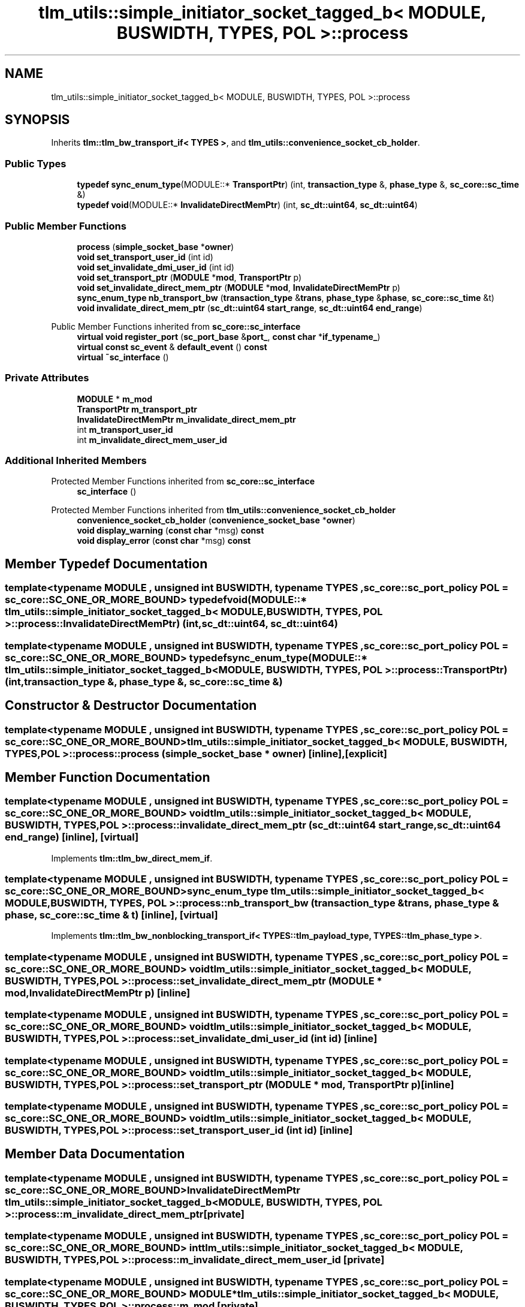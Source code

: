 .TH "tlm_utils::simple_initiator_socket_tagged_b< MODULE, BUSWIDTH, TYPES, POL >::process" 3 "VHDL simulator" \" -*- nroff -*-
.ad l
.nh
.SH NAME
tlm_utils::simple_initiator_socket_tagged_b< MODULE, BUSWIDTH, TYPES, POL >::process
.SH SYNOPSIS
.br
.PP
.PP
Inherits \fBtlm::tlm_bw_transport_if< TYPES >\fP, and \fBtlm_utils::convenience_socket_cb_holder\fP\&.
.SS "Public Types"

.in +1c
.ti -1c
.RI "\fBtypedef\fP \fBsync_enum_type\fP(MODULE::* \fBTransportPtr\fP) (int, \fBtransaction_type\fP &, \fBphase_type\fP &, \fBsc_core::sc_time\fP &)"
.br
.ti -1c
.RI "\fBtypedef\fP \fBvoid\fP(MODULE::* \fBInvalidateDirectMemPtr\fP) (int, \fBsc_dt::uint64\fP, \fBsc_dt::uint64\fP)"
.br
.in -1c
.SS "Public Member Functions"

.in +1c
.ti -1c
.RI "\fBprocess\fP (\fBsimple_socket_base\fP *\fBowner\fP)"
.br
.ti -1c
.RI "\fBvoid\fP \fBset_transport_user_id\fP (int id)"
.br
.ti -1c
.RI "\fBvoid\fP \fBset_invalidate_dmi_user_id\fP (int id)"
.br
.ti -1c
.RI "\fBvoid\fP \fBset_transport_ptr\fP (\fBMODULE\fP *\fBmod\fP, \fBTransportPtr\fP p)"
.br
.ti -1c
.RI "\fBvoid\fP \fBset_invalidate_direct_mem_ptr\fP (\fBMODULE\fP *\fBmod\fP, \fBInvalidateDirectMemPtr\fP p)"
.br
.ti -1c
.RI "\fBsync_enum_type\fP \fBnb_transport_bw\fP (\fBtransaction_type\fP &\fBtrans\fP, \fBphase_type\fP &\fBphase\fP, \fBsc_core::sc_time\fP &t)"
.br
.ti -1c
.RI "\fBvoid\fP \fBinvalidate_direct_mem_ptr\fP (\fBsc_dt::uint64\fP \fBstart_range\fP, \fBsc_dt::uint64\fP \fBend_range\fP)"
.br
.in -1c

Public Member Functions inherited from \fBsc_core::sc_interface\fP
.in +1c
.ti -1c
.RI "\fBvirtual\fP \fBvoid\fP \fBregister_port\fP (\fBsc_port_base\fP &\fBport_\fP, \fBconst\fP \fBchar\fP *\fBif_typename_\fP)"
.br
.ti -1c
.RI "\fBvirtual\fP \fBconst\fP \fBsc_event\fP & \fBdefault_event\fP () \fBconst\fP"
.br
.ti -1c
.RI "\fBvirtual\fP \fB~sc_interface\fP ()"
.br
.in -1c
.SS "Private Attributes"

.in +1c
.ti -1c
.RI "\fBMODULE\fP * \fBm_mod\fP"
.br
.ti -1c
.RI "\fBTransportPtr\fP \fBm_transport_ptr\fP"
.br
.ti -1c
.RI "\fBInvalidateDirectMemPtr\fP \fBm_invalidate_direct_mem_ptr\fP"
.br
.ti -1c
.RI "int \fBm_transport_user_id\fP"
.br
.ti -1c
.RI "int \fBm_invalidate_direct_mem_user_id\fP"
.br
.in -1c
.SS "Additional Inherited Members"


Protected Member Functions inherited from \fBsc_core::sc_interface\fP
.in +1c
.ti -1c
.RI "\fBsc_interface\fP ()"
.br
.in -1c

Protected Member Functions inherited from \fBtlm_utils::convenience_socket_cb_holder\fP
.in +1c
.ti -1c
.RI "\fBconvenience_socket_cb_holder\fP (\fBconvenience_socket_base\fP *\fBowner\fP)"
.br
.in -1c
.in +1c
.ti -1c
.RI "\fBvoid\fP \fBdisplay_warning\fP (\fBconst\fP \fBchar\fP *msg) \fBconst\fP"
.br
.ti -1c
.RI "\fBvoid\fP \fBdisplay_error\fP (\fBconst\fP \fBchar\fP *msg) \fBconst\fP"
.br
.in -1c
.SH "Member Typedef Documentation"
.PP 
.SS "template<\fBtypename\fP \fBMODULE\fP , \fBunsigned\fP int BUSWIDTH, \fBtypename\fP \fBTYPES\fP , \fBsc_core::sc_port_policy\fP POL = sc_core::SC_ONE_OR_MORE_BOUND> \fBtypedef\fP \fBvoid\fP(MODULE::* \fBtlm_utils::simple_initiator_socket_tagged_b\fP< \fBMODULE\fP, \fBBUSWIDTH\fP, \fBTYPES\fP, \fBPOL\fP >::process::InvalidateDirectMemPtr) (int, \fBsc_dt::uint64\fP, \fBsc_dt::uint64\fP)"

.SS "template<\fBtypename\fP \fBMODULE\fP , \fBunsigned\fP int BUSWIDTH, \fBtypename\fP \fBTYPES\fP , \fBsc_core::sc_port_policy\fP POL = sc_core::SC_ONE_OR_MORE_BOUND> \fBtypedef\fP \fBsync_enum_type\fP(MODULE::* \fBtlm_utils::simple_initiator_socket_tagged_b\fP< \fBMODULE\fP, \fBBUSWIDTH\fP, \fBTYPES\fP, \fBPOL\fP >::process::TransportPtr) (int, \fBtransaction_type\fP &, \fBphase_type\fP &, \fBsc_core::sc_time\fP &)"

.SH "Constructor & Destructor Documentation"
.PP 
.SS "template<\fBtypename\fP \fBMODULE\fP , \fBunsigned\fP int BUSWIDTH, \fBtypename\fP \fBTYPES\fP , \fBsc_core::sc_port_policy\fP POL = sc_core::SC_ONE_OR_MORE_BOUND> \fBtlm_utils::simple_initiator_socket_tagged_b\fP< \fBMODULE\fP, \fBBUSWIDTH\fP, \fBTYPES\fP, \fBPOL\fP >::process::process (\fBsimple_socket_base\fP * owner)\fR [inline]\fP, \fR [explicit]\fP"

.SH "Member Function Documentation"
.PP 
.SS "template<\fBtypename\fP \fBMODULE\fP , \fBunsigned\fP int BUSWIDTH, \fBtypename\fP \fBTYPES\fP , \fBsc_core::sc_port_policy\fP POL = sc_core::SC_ONE_OR_MORE_BOUND> \fBvoid\fP \fBtlm_utils::simple_initiator_socket_tagged_b\fP< \fBMODULE\fP, \fBBUSWIDTH\fP, \fBTYPES\fP, \fBPOL\fP >::process::invalidate_direct_mem_ptr (\fBsc_dt::uint64\fP start_range, \fBsc_dt::uint64\fP end_range)\fR [inline]\fP, \fR [virtual]\fP"

.PP
Implements \fBtlm::tlm_bw_direct_mem_if\fP\&.
.SS "template<\fBtypename\fP \fBMODULE\fP , \fBunsigned\fP int BUSWIDTH, \fBtypename\fP \fBTYPES\fP , \fBsc_core::sc_port_policy\fP POL = sc_core::SC_ONE_OR_MORE_BOUND> \fBsync_enum_type\fP \fBtlm_utils::simple_initiator_socket_tagged_b\fP< \fBMODULE\fP, \fBBUSWIDTH\fP, \fBTYPES\fP, \fBPOL\fP >::process::nb_transport_bw (\fBtransaction_type\fP & trans, \fBphase_type\fP & phase, \fBsc_core::sc_time\fP & t)\fR [inline]\fP, \fR [virtual]\fP"

.PP
Implements \fBtlm::tlm_bw_nonblocking_transport_if< TYPES::tlm_payload_type, TYPES::tlm_phase_type >\fP\&.
.SS "template<\fBtypename\fP \fBMODULE\fP , \fBunsigned\fP int BUSWIDTH, \fBtypename\fP \fBTYPES\fP , \fBsc_core::sc_port_policy\fP POL = sc_core::SC_ONE_OR_MORE_BOUND> \fBvoid\fP \fBtlm_utils::simple_initiator_socket_tagged_b\fP< \fBMODULE\fP, \fBBUSWIDTH\fP, \fBTYPES\fP, \fBPOL\fP >::process::set_invalidate_direct_mem_ptr (\fBMODULE\fP * mod, \fBInvalidateDirectMemPtr\fP p)\fR [inline]\fP"

.SS "template<\fBtypename\fP \fBMODULE\fP , \fBunsigned\fP int BUSWIDTH, \fBtypename\fP \fBTYPES\fP , \fBsc_core::sc_port_policy\fP POL = sc_core::SC_ONE_OR_MORE_BOUND> \fBvoid\fP \fBtlm_utils::simple_initiator_socket_tagged_b\fP< \fBMODULE\fP, \fBBUSWIDTH\fP, \fBTYPES\fP, \fBPOL\fP >::process::set_invalidate_dmi_user_id (int id)\fR [inline]\fP"

.SS "template<\fBtypename\fP \fBMODULE\fP , \fBunsigned\fP int BUSWIDTH, \fBtypename\fP \fBTYPES\fP , \fBsc_core::sc_port_policy\fP POL = sc_core::SC_ONE_OR_MORE_BOUND> \fBvoid\fP \fBtlm_utils::simple_initiator_socket_tagged_b\fP< \fBMODULE\fP, \fBBUSWIDTH\fP, \fBTYPES\fP, \fBPOL\fP >::process::set_transport_ptr (\fBMODULE\fP * mod, \fBTransportPtr\fP p)\fR [inline]\fP"

.SS "template<\fBtypename\fP \fBMODULE\fP , \fBunsigned\fP int BUSWIDTH, \fBtypename\fP \fBTYPES\fP , \fBsc_core::sc_port_policy\fP POL = sc_core::SC_ONE_OR_MORE_BOUND> \fBvoid\fP \fBtlm_utils::simple_initiator_socket_tagged_b\fP< \fBMODULE\fP, \fBBUSWIDTH\fP, \fBTYPES\fP, \fBPOL\fP >::process::set_transport_user_id (int id)\fR [inline]\fP"

.SH "Member Data Documentation"
.PP 
.SS "template<\fBtypename\fP \fBMODULE\fP , \fBunsigned\fP int BUSWIDTH, \fBtypename\fP \fBTYPES\fP , \fBsc_core::sc_port_policy\fP POL = sc_core::SC_ONE_OR_MORE_BOUND> \fBInvalidateDirectMemPtr\fP \fBtlm_utils::simple_initiator_socket_tagged_b\fP< \fBMODULE\fP, \fBBUSWIDTH\fP, \fBTYPES\fP, \fBPOL\fP >::process::m_invalidate_direct_mem_ptr\fR [private]\fP"

.SS "template<\fBtypename\fP \fBMODULE\fP , \fBunsigned\fP int BUSWIDTH, \fBtypename\fP \fBTYPES\fP , \fBsc_core::sc_port_policy\fP POL = sc_core::SC_ONE_OR_MORE_BOUND> int \fBtlm_utils::simple_initiator_socket_tagged_b\fP< \fBMODULE\fP, \fBBUSWIDTH\fP, \fBTYPES\fP, \fBPOL\fP >::process::m_invalidate_direct_mem_user_id\fR [private]\fP"

.SS "template<\fBtypename\fP \fBMODULE\fP , \fBunsigned\fP int BUSWIDTH, \fBtypename\fP \fBTYPES\fP , \fBsc_core::sc_port_policy\fP POL = sc_core::SC_ONE_OR_MORE_BOUND> \fBMODULE\fP* \fBtlm_utils::simple_initiator_socket_tagged_b\fP< \fBMODULE\fP, \fBBUSWIDTH\fP, \fBTYPES\fP, \fBPOL\fP >::process::m_mod\fR [private]\fP"

.SS "template<\fBtypename\fP \fBMODULE\fP , \fBunsigned\fP int BUSWIDTH, \fBtypename\fP \fBTYPES\fP , \fBsc_core::sc_port_policy\fP POL = sc_core::SC_ONE_OR_MORE_BOUND> \fBTransportPtr\fP \fBtlm_utils::simple_initiator_socket_tagged_b\fP< \fBMODULE\fP, \fBBUSWIDTH\fP, \fBTYPES\fP, \fBPOL\fP >::process::m_transport_ptr\fR [private]\fP"

.SS "template<\fBtypename\fP \fBMODULE\fP , \fBunsigned\fP int BUSWIDTH, \fBtypename\fP \fBTYPES\fP , \fBsc_core::sc_port_policy\fP POL = sc_core::SC_ONE_OR_MORE_BOUND> int \fBtlm_utils::simple_initiator_socket_tagged_b\fP< \fBMODULE\fP, \fBBUSWIDTH\fP, \fBTYPES\fP, \fBPOL\fP >::process::m_transport_user_id\fR [private]\fP"


.SH "Author"
.PP 
Generated automatically by Doxygen for VHDL simulator from the source code\&.
